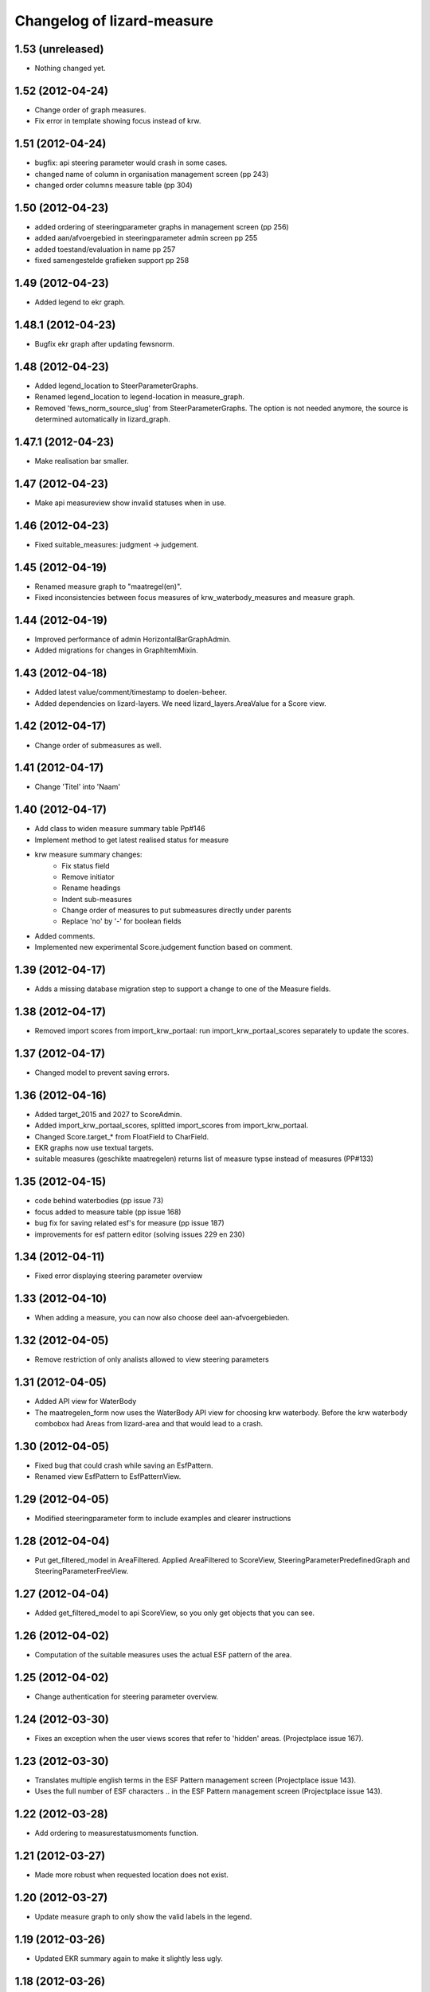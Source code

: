 Changelog of lizard-measure
===================================================


1.53 (unreleased)
-----------------

- Nothing changed yet.


1.52 (2012-04-24)
-----------------

- Change order of graph measures.
- Fix error in template showing focus instead of krw.


1.51 (2012-04-24)
-----------------

- bugfix: api steering parameter would crash in some cases.

- changed name of column in organisation management screen (pp 243)

- changed order columns measure table (pp 304)


1.50 (2012-04-23)
-----------------

- added ordering of steeringparameter graphs in management screen (pp 256)

- added aan/afvoergebied in steeringparameter admin screen pp 255

- added toestand/evaluation in name pp 257

- fixed samengestelde grafieken support pp 258


1.49 (2012-04-23)
-----------------

- Added legend to ekr graph.


1.48.1 (2012-04-23)
-------------------

- Bugfix ekr graph after updating fewsnorm.


1.48 (2012-04-23)
-----------------

- Added legend_location to SteerParameterGraphs.

- Renamed legend_location to legend-location in measure_graph.

- Removed 'fews_norm_source_slug' from SteerParameterGraphs. The
  option is not needed anymore, the source is determined automatically
  in lizard_graph.


1.47.1 (2012-04-23)
-------------------

- Make realisation bar smaller.


1.47 (2012-04-23)
-----------------

- Make api measureview show invalid statuses when in use.


1.46 (2012-04-23)
-----------------

- Fixed suitable_measures: judgment -> judgement.


1.45 (2012-04-19)
-----------------

- Renamed measure graph to "maatregel(en)".

- Fixed inconsistencies between focus measures of
  krw_waterbody_measures and measure graph.


1.44 (2012-04-19)
-----------------

- Improved performance of admin HorizontalBarGraphAdmin.

- Added migrations for changes in GraphItemMixin.


1.43 (2012-04-18)
-----------------

- Added latest value/comment/timestamp to doelen-beheer.

- Added dependencies on lizard-layers. We need lizard_layers.AreaValue
  for a Score view.


1.42 (2012-04-17)
-----------------

- Change order of submeasures as well.


1.41 (2012-04-17)
-----------------

- Change 'Titel' into 'Naam'


1.40 (2012-04-17)
-----------------

- Add class to widen measure summary table Pp#146
- Implement method to get latest realised status for measure
- krw measure summary changes:
    - Fix status field
    - Remove initiator
    - Rename headings
    - Indent sub-measures
    - Change order of measures to put submeasures directly under parents
    - Replace 'no' by '-' for boolean fields

- Added comments.

- Implemented new experimental Score.judgement function based on comment.


1.39 (2012-04-17)
-----------------

- Adds a missing database migration step to support a change to one of the
  Measure fields.


1.38 (2012-04-17)
-----------------

- Removed import scores from import_krw_portaal: run
  import_krw_portaal_scores separately to update the scores.


1.37 (2012-04-17)
-----------------

- Changed model to prevent saving errors.


1.36 (2012-04-16)
-----------------

- Added target_2015 and 2027 to ScoreAdmin.

- Added import_krw_portaal_scores, splitted import_scores from
  import_krw_portaal.

- Changed Score.target_* from FloatField to CharField.

- EKR graphs now use textual targets.

- suitable measures (geschikte maatregelen) returns list of measure typse instead of measures (PP#133)


1.35 (2012-04-15)
-----------------

- code behind waterbodies (pp issue 73)

- focus added to measure table (pp issue 168)

- bug fix for saving related esf's for measure (pp issue 187)

- improvements for esf pattern editor (solving issues 229 en 230)



1.34 (2012-04-11)
-----------------

- Fixed error displaying steering parameter overview


1.33 (2012-04-10)
-----------------

- When adding a measure, you can now also choose deel aan-afvoergebieden.


1.32 (2012-04-05)
-----------------

- Remove restriction of only analists allowed to view steering parameters


1.31 (2012-04-05)
-----------------

- Added API view for WaterBody

- The maatregelen_form now uses the WaterBody API view for choosing
  krw waterbody. Before the krw waterbody combobox had Areas from
  lizard-area and that would lead to a crash.


1.30 (2012-04-05)
-----------------

- Fixed bug that could crash while saving an EsfPattern.

- Renamed view EsfPattern to EsfPatternView.


1.29 (2012-04-05)
-----------------

- Modified steeringparameter form to include examples and clearer instructions


1.28 (2012-04-04)
-----------------

- Put get_filtered_model in AreaFiltered. Applied AreaFiltered to
  ScoreView, SteeringParameterPredefinedGraph and
  SteeringParameterFreeView.


1.27 (2012-04-04)
-----------------

- Added get_filtered_model to api ScoreView, so you only get objects
  that you can see.


1.26 (2012-04-02)
-----------------

- Computation of the suitable measures uses the actual ESF pattern of the area.


1.25 (2012-04-02)
-----------------

- Change authentication for steering parameter overview.


1.24 (2012-03-30)
-----------------

- Fixes an exception when the user views scores that refer to 'hidden'
  areas. (Projectplace issue 167).


1.23 (2012-03-30)
-----------------

- Translates multiple english terms in the ESF Pattern management screen
  (Projectplace issue 143).
- Uses the full number of ESF characters .. in the ESF Pattern management screen
  (Projectplace issue 143).


1.22 (2012-03-28)
-----------------

- Add ordering to measurestatusmoments function.


1.21 (2012-03-27)
-----------------

- Made more robust when requested location does not exist.


1.20 (2012-03-27)
-----------------

- Update measure graph to only show the valid labels in the legend.


1.19 (2012-03-26)
-----------------

- Updated EKR summary again to make it slightly less ugly.


1.18 (2012-03-26)
-----------------

- Updated EKR summary to make it slightly less ugly.


1.17 (2012-03-26)
-----------------

- EKR graph and summary now uses comment as the input to calculate
  color.


1.16 (2012-03-22)
-----------------

- Made HorizontalBarView more robust to ignore failing
  graph_item.time_series.

- Updated krw_waterbody_ekr_scores view with flexible location and
  HorizontalBarGraph slug. It now shows the comments of events as
  well.


1.15 (2012-03-22)
-----------------

- Make import script update a number of existing fields as well when updating.


1.14 (2012-03-22)
-----------------

- Adapt krw portal import script for doing updates.


1.13 (2012-03-20)
-----------------

- Improved EKR details screen.


1.12 (2012-03-20)
-----------------

- Moved score_from_graph_item from HorizontalBarGraphView to model
  Score.

- Added view for ekr scores.

- Removed graph from maatregelen view, the graph is now accessed
  directly from lizard-portal.


1.11.1 (2012-03-15)
-------------------

- edit optie weggehaald bij aantal kolommen organisatie beheer

- bij import_krw_portaal de projectie weggehaald (controleren of projectie zo beter gaat)


1.11 (2012-03-12)
-----------------

- Nothing changed yet.


1.10.8 (2012-03-12)
-------------------

- Add management command to add dummy geometries to measures.


1.10.7 (2012-03-12)
-------------------

- Implements the use of a default WatertypeGroup (when none has been supplied).


1.10.6 (2012-03-12)
-------------------

- add edit screen for esfPattern
- add overview page for steer parameters
- some improvements for measure editor


1.10.5 (2012-03-09)
-------------------

- Add judgement calculation to Score model.

1.10.4 (2012-02-29)
-------------------

- Renames ``create_esf_patterns`` to ``update_db_for_suitable_measures``.


1.10.3 (2012-02-28)
-------------------

- Implements management command ``create_esf_patterns`` to create each
  WatertypeGroup, connect each KRWWatertype to the appropriate WatertypeGroup
  and connect each country-wide ESF patterns.


1.10.2 (2012-02-28)
-------------------

- Require higher lizard-history version.

- Fix date representation in history view.


1.10.1 (2012-02-28)
-------------------

- distinct on measure list

- different link for KRW an aan/afvoer measures

- implementation of free steeringparameter graphs


1.10 (2012-02-27)
-----------------

- Implements further functionality for suitable measures (beta),
  issue lizardsystem/lizard-portal#18.


1.9 (2012-02-24)
----------------

- Adds initial support for suitable measures (beta),
  issue lizardsystem/lizard-portal#18.


1.8 (2012-02-17)
----------------

- Changed valid field from NullBoolean to boolean

- Add migrations

- Add total costs and land costs fields

- Add history details view


- Add extra cost fields

- Add this fields to Measure form

- Add extra fields to Measuregrid

- implement generic summary popup

- implement sortable property for column configuration for Measure grid

- Truncate datetimestring to minutes via template tag

- Add indication submeasure to waterbody_measures

- Add legend location to urls of waterbody_measures and measure templates

- Add submeasure table with links to submeasures in measure view

- Add various vields to measure detail view


1.7.1 (2012-02-16)
------------------

- Fixed measure graph x-lim.


1.7 (2012-02-16)
----------------

- The measure graph now uses nens-graph, which makes the graph
  consistent with other graphs.

- Make krw portal import script backwards compatible

- Make sync_aquo management command work on Ubuntu 10

- added distinct to measure selection for graph

- removed double entry in measure form (field focus measure)


1.6.2 (2012-02-13)
------------------

- Fix graph not loading on measuredetail view

- Add link to history page on measuredetail page

- add read only functionality to organization-management

- some migrations

- removed unique constraint on organizations

- changed EKF model to EsfLink model

- measure graph request for all parameters as parameter instead of url


1.6.1 (2012-02-09)
------------------

- Added natural keys for MeasuringRod (they are synced using
  import_krw_portaal).


1.6 (2012-02-09)
----------------

- Added default Score to EKR graph. When the score is not found in the
  database, the label will be in parentheses.

- Fixed measure graph

- Extend waterbody_measure according to use case

- Fixed doel management screen (api and gridview)

- Add EKF model

- Several smaller improvements on importscript and model

- Moved HorizontalBarGraph View and models from lizard-graph to here


1.5.8 (2012-01-31)
------------------

- added forms and sort functionality to api


1.5.7 (2012-01-30)
------------------

- Improves geometry imports in import script

- Populates data_set attributes of both areas and measures from krw-portal
  data.


1.5.6 (2012-01-26)
------------------

- Adjusts krw portal import script to use owa geometries.


1.5.5 (2012-01-13)
------------------

- Forgot to pull first. Quick re-release.


1.5.4 (2012-01-13)
------------------

- added doelen-beheer

- improved api and measure forms


1.5.3 (2012-01-24)
------------------

- Adds lizard-security

- Improves import script

- Adds portal templates for use with lizard-portal


1.5.2 (2012-01-19)
------------------

- Changes type of import_source field to IntegerField

- Adds choices to import_source field of Measures

- Adds a dummy test for buildbot


1.5.1 (2012-01-19)
------------------

- Adds synchronization code to synchronize with aquo domain tables

- Configures involved models to work with the synchronization code

- Adds bin/django sync_aquo management command to run all synchronizations


1.5 (2012-01-12)
----------------

- This release marks a big change migrating the app from the krw-waternet
  structure into the new krw-portaal-ready structure. Note that migrations
  4 and 5 throw all tables away from previous migrations and versions and
  build an entire new table set. All data present migrating to 1.5 will
  be lost.

- Models, admin and KRW-portal import script have been revamped to
  accomodate KRW-portal data and meet VSS specifications.


1.4.2 (2011-12-27)
------------------

- Renamed remaining txt-files to rst


1.4.1 (2011-12-27)
------------------

- Renamed TODO from txt to rst


1.4 (2011-12-27)
----------------

- Migrations and models.py are in a state that a specific fixture from krw-waternet
  can be loaded

- Renamed from lizard-krw to lizard-measure.

- Removed krw scores models, views and dependencies.

- Added api for measures.

- Started new migrations. If you were using the lizard-krw, then you
  can migrate to the newest migration, then rename the tables from
  prefix lizard_krw to lizard_measure and take it from there.


1.3 (2011-09-14)
----------------

- Fixed the problem that the graphs seemed tilted (ticket 2763). The problem
  was caused by time series data from the FEWS unblobbed database that is not
  ordered in time (where it was ordered in the past).


1.2 (2011-04-27)
----------------

- Changed lay-out of indicators of waterbodies.

- Fixed error by graph, changed date to datetime in views krw_measure_graph().


1.1 (2011-04-27)
----------------

- Updated views with date popup.

- Updated views for using lizard-map 1.60.

- Deleted action-icon ".ss_calendar_view_day" and date_popup from:
  /templates/lizard_krw/water_body_summary.html
  /templates/lizard_krw/measure_collection.html
  /templates/lizard_krw/waterbody_measures.html
  /templates/lizard_krw/krw_scores.html
  /templates/lizard_krw/measure.html

- Added Action-icon ".ss_calendar_view_day" and date_popup to:
  /templates/lizard_map/lizardgis.html
  /templates/lizard_krw/krw_scores.html


1.0.3 (2011-03-10)
------------------

- Changed shape_id to shape_slug in tiny_map (removes hardcoding your
  shape_id in urls.py).


1.0.2 (2011-02-15)
------------------

- Moved krw.png icon to app_icons subdir.

- Fixed bug with krw scores overview.


1.0 (2011-02-08)
----------------

- Improved calculations and added tests for calculation of
  status_moments and measure_status_moments.

- Updated measure screen and waterbody_measures screen.

- Added option to add MeasureCollections as well as Measures to the
  measure overview screen.

- Added fields investment_expenditure and exploitation_expenditure to
  MeasureStatusMoment.

- Removed estimated_costs_total and estimated_costs_internal from
  MeasureCollection.

- Added model ExecutivePart.

- Added model OrganizationPart.

- Refactored krw measure graph and adapter.image function.

- Added measure_collection view.

- Changed measure user from required to optional.


0.10 (2011-02-02)
-----------------

- Added model MeasureCollection, Department and corresponding
  migration.

- Added measure_collection to Measure model and migration.


0.9 (2011-02-01)
----------------

- Updated all views/templates with new breadcrumbs method.

- Updated migration 0004: on sqlite it generated an error.

- Updated summary screen with extra parameters.

- Added fields to waterbody.

- Added models Area, Province, Municipality.

- Reversed vertical order of krw measures in krw measure graph.

- Added explicit AlphaScore order ("-min_value").

- Refactored portal-tabs. Portal-tabs are now inherited from the
  (overwritten) lizard_ui/lizardbase.html.

- Refactored color fields and AlphaScore.

- Added krw scores page.

- Added legends to krw graphs in adapter/analysis.

- Added lizard_krw fixture.

- Added template parameter to krw_browser.

- Slightly changed layout of krw_browser.

- Changed required field water_type in water_body to optional with
  migration (no backwards migration).


0.8 (2010-12-22)
----------------

- Added migration.

- Added generate_measure_codes management command.


0.7 (2010-12-21)
----------------

- Updated krw score layout.

- Changed measure costs (3x) from float to integer.

- Order Organizations by name.


0.6 (2010-12-20)
----------------

- Renamed krw score classes.

- Fixed saving alpha scores. TODO: refactor goal score/alpha score/color.


0.5 (2010-12-16)
----------------

- Restarted migration steps from 0001.


0.4 (2010-12-16)
----------------

- Manually changed migrations. Not sure yet if it works correctly.


0.3 (2010-12-16)
----------------

- New measure model and accompanying models + migrations.

- Adjusted measure screen.


0.2 (2010-12-16)
----------------

- Krw adapter can now show alternative maps.

- Area_search now matches ident instead of name.

- Fixed reverse urls.

- Added WaterBody.ident.

- Added initial South migration.


0.1 (2010-12-07)
----------------

- Copy the following items from krw-waternet:

   - models
   - views
   - urls
   - templates
   - layers
   - admin
   - js/css

- Initial library skeleton created by nensskel.  [Jack]
